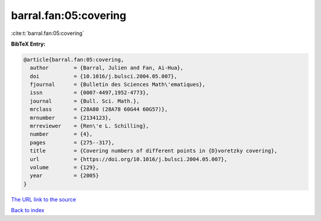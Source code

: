 barral.fan:05:covering
======================

:cite:t:`barral.fan:05:covering`

**BibTeX Entry:**

.. code-block:: bibtex

   @article{barral.fan:05:covering,
     author        = {Barral, Julien and Fan, Ai-Hua},
     doi           = {10.1016/j.bulsci.2004.05.007},
     fjournal      = {Bulletin des Sciences Math\'ematiques},
     issn          = {0007-4497,1952-4773},
     journal       = {Bull. Sci. Math.},
     mrclass       = {28A80 (28A78 60G44 60G57)},
     mrnumber      = {2134123},
     mrreviewer    = {Ren\'e L. Schilling},
     number        = {4},
     pages         = {275--317},
     title         = {Covering numbers of different points in {D}voretzky covering},
     url           = {https://doi.org/10.1016/j.bulsci.2004.05.007},
     volume        = {129},
     year          = {2005}
   }

`The URL link to the source <https://doi.org/10.1016/j.bulsci.2004.05.007>`__


`Back to index <../By-Cite-Keys.html>`__
